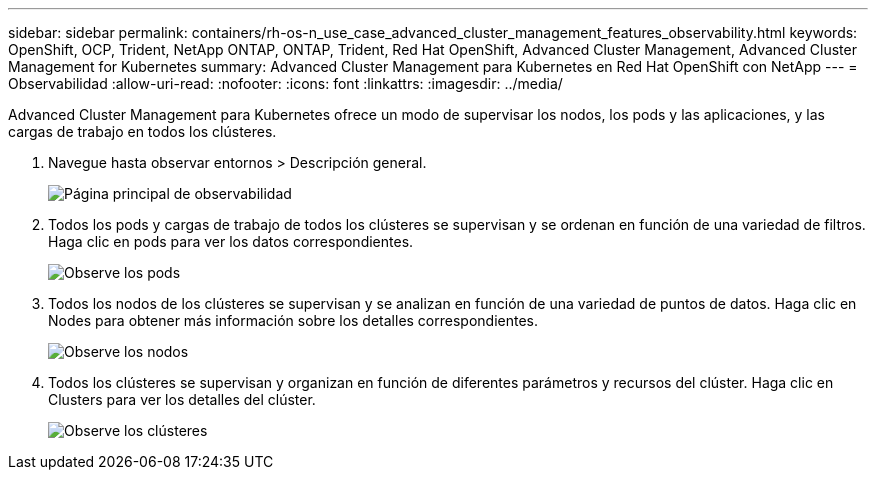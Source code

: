 ---
sidebar: sidebar 
permalink: containers/rh-os-n_use_case_advanced_cluster_management_features_observability.html 
keywords: OpenShift, OCP, Trident, NetApp ONTAP, ONTAP, Trident, Red Hat OpenShift, Advanced Cluster Management, Advanced Cluster Management for Kubernetes 
summary: Advanced Cluster Management para Kubernetes en Red Hat OpenShift con NetApp 
---
= Observabilidad
:allow-uri-read: 
:nofooter: 
:icons: font
:linkattrs: 
:imagesdir: ../media/


[role="lead"]
Advanced Cluster Management para Kubernetes ofrece un modo de supervisar los nodos, los pods y las aplicaciones, y las cargas de trabajo en todos los clústeres.

. Navegue hasta observar entornos > Descripción general.
+
image:redhat_openshift_image82.jpg["Página principal de observabilidad"]

. Todos los pods y cargas de trabajo de todos los clústeres se supervisan y se ordenan en función de una variedad de filtros. Haga clic en pods para ver los datos correspondientes.
+
image:redhat_openshift_image83.jpg["Observe los pods"]

. Todos los nodos de los clústeres se supervisan y se analizan en función de una variedad de puntos de datos. Haga clic en Nodes para obtener más información sobre los detalles correspondientes.
+
image:redhat_openshift_image84.jpg["Observe los nodos"]

. Todos los clústeres se supervisan y organizan en función de diferentes parámetros y recursos del clúster. Haga clic en Clusters para ver los detalles del clúster.
+
image:redhat_openshift_image85.jpg["Observe los clústeres"]


